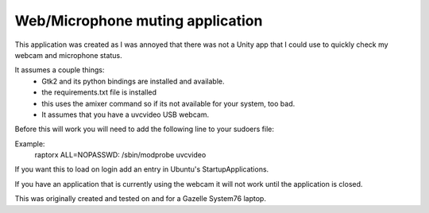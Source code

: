 Web/Microphone muting application
-------------------

This application was created as I was annoyed that there was not a Unity app 
that I could use to quickly check my webcam and microphone status.

It assumes a couple things:
 * Gtk2 and its python bindings are installed and available.
 * the requirements.txt file is installed
 * this uses the amixer command so if its not available for your system, too bad.
 * It assumes that you have a uvcvideo USB webcam.

Before this will work you will need to add the following line to your sudoers file:

Example:
    raptorx  ALL=NOPASSWD: /sbin/modprobe uvcvideo

If you want this to load on login add an entry in Ubuntu's StartupApplications.

If you have an application that is currently using the webcam it will not
work until the application is closed.

This was originally created and tested on and for a Gazelle System76 laptop.
